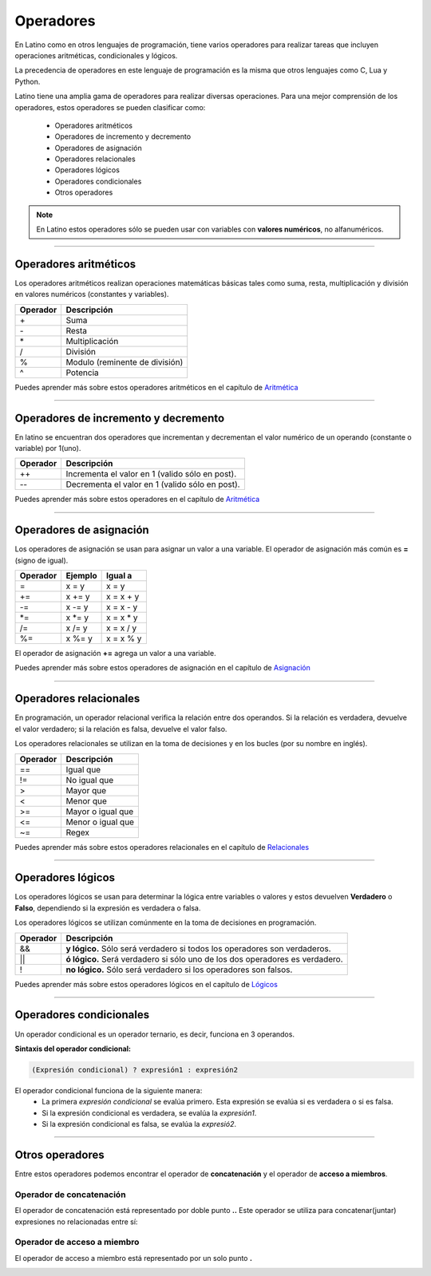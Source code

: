 .. meta::
   :description: Operadores en Latino
   :keywords: manual, documentacion, latino, sintaxis, operadores

============
Operadores
============
En Latino como en otros lenguajes de programación, tiene varios operadores para realizar tareas que incluyen operaciones aritméticas, condicionales y lógicos.

La precedencia de operadores en este lenguaje de programación es la misma que otros lenguajes como C, Lua y Python.

Latino tiene una amplia gama de operadores para realizar diversas operaciones. Para una mejor comprensión de los operadores, estos operadores se pueden clasificar como:

  * Operadores aritméticos
  * Operadores de incremento y decremento
  * Operadores de asignación
  * Operadores relacionales
  * Operadores lógicos
  * Operadores condicionales
  * Otros operadores

.. note:: En Latino estos operadores sólo se pueden usar con variables con **valores numéricos**, no alfanuméricos.

----

Operadores aritméticos
-----------------------
Los operadores aritméticos realizan operaciones matemáticas básicas tales como suma, resta, multiplicación y división en valores numéricos (constantes y variables).

+----------+--------------------------------+
| Operador | Descripción                    |
+==========+================================+
| \+       | Suma                           |
+----------+--------------------------------+
| \-       | Resta                          |
+----------+--------------------------------+
| \*       | Multiplicación                 |
+----------+--------------------------------+
| \/       | División                       |
+----------+--------------------------------+
| \%       | Modulo (reminente de división) |
+----------+--------------------------------+
| \^       | Potencia                       |
+----------+--------------------------------+

.. container:: nota
   
   | Puedes aprender más sobre estos operadores aritméticos en el capítulo de Aritmética_

----

Operadores de incremento y decremento
--------------------------------------
En latino se encuentran dos operadores que incrementan y decrementan el valor numérico de un operando (constante o variable) por 1(uno).

+----------+-------------------------------------------------+
| Operador | Descripción                                     |
+==========+=================================================+
| ++       | Incrementa el valor en 1 (valido sólo en post). |
+----------+-------------------------------------------------+
| --       | Decrementa el valor en 1 (valido sólo en post). |
+----------+-------------------------------------------------+

.. container:: nota
   
   | Puedes aprender más sobre estos operadores en el capítulo de Aritmética_

----

Operadores de asignación
-------------------------
Los operadores de asignación se usan para asignar un valor a una variable.
El operador de asignación más común es **=** (signo de igual).

+----------+---------+------------+
| Operador | Ejemplo | Igual a    |
+==========+=========+============+
| \=       | x = y   | x = y      |
+----------+---------+------------+
| \+=      | x += y  | x = x + y  |
+----------+---------+------------+
| \-=      | x -= y  | x = x - y  |
+----------+---------+------------+
| \*=      | x \*= y | x = x \* y |
+----------+---------+------------+
| \/=      | x /= y  | x = x / y  |
+----------+---------+------------+
| \%=      | x \%= y | x = x \% y |
+----------+---------+------------+

El operador de asignación **+=** agrega un valor a una variable.

.. code-block:: latino
   :linenos:

   x = 10        //Asignamos un valor a la variable X
   x += 5        //Al valor que ya dispone la variable X, le sumamos un valor de 5
   escribir(x)   //El resultado será 15

.. container:: nota
   
   | Puedes aprender más sobre estos operadores de asignación en el capítulo de Asignación_

----

Operadores relacionales
------------------------
En programación, un operador relacional verifica la relación entre dos operandos. Si la relación es verdadera, devuelve el valor verdadero; si la relación es falsa, devuelve el valor falso.

Los operadores relacionales se utilizan en la toma de decisiones y en los bucles (por su nombre en inglés).

+----------+-------------------+
| Operador | Descripción       |
+==========+===================+
| ==       | Igual que         |
+----------+-------------------+
| \!=      | No igual que      |
+----------+-------------------+
| \>       | Mayor que         |
+----------+-------------------+
| \<       | Menor que         |
+----------+-------------------+
| \>=      | Mayor o igual que |
+----------+-------------------+
| \<=      | Menor o igual que |
+----------+-------------------+
| \~=      | Regex             |
+----------+-------------------+

.. container:: nota
   
   | Puedes aprender más sobre estos operadores relacionales en el capítulo de Relacionales_

----

Operadores lógicos
-------------------
Los operadores lógicos se usan para determinar la lógica entre variables o valores y estos devuelven **Verdadero** o **Falso**, dependiendo si la expresión es verdadera o falsa.

Los operadores lógicos se utilizan comúnmente en la toma de decisiones en programación.

+----------+----------------------------------------------------------------+
| Operador | Descripción                                                    |
+==========+================================================================+
| \&\&     | **y lógico.**                                                  |
|          | Sólo será verdadero si todos los operadores son verdaderos.    |
+----------+----------------------------------------------------------------+
| \|\|     | **ó lógico.**                                                  |
|          | Será verdadero si sólo uno de los dos operadores es verdadero. |
+----------+----------------------------------------------------------------+
| \!       | **no lógico.**                                                 |
|          | Sólo será verdadero si los operadores son falsos.              |
+----------+----------------------------------------------------------------+

.. container:: nota
   
   | Puedes aprender más sobre estos operadores lógicos en el capítulo de Lógicos_

----

Operadores condicionales
-------------------------
Un operador condicional es un operador ternario, es decir, funciona en 3 operandos.

**Sintaxis del operador condicional:**

.. code-block:: bash
   
   (Expresión condicional) ? expresión1 : expresión2

El operador condicional funciona de la siguiente manera:
  * La primera *expresión condicional* se evalúa primero. Esta expresión se evalúa si es verdadera o si es falsa.
  * Si la expresión condicional es verdadera, se evalúa la *expresión1*.
  * Si la expresión condicional es falsa, se evalúa la *expresió2*.

.. code-block:: latino
   :linenos:

   numero = -5                                                #creamos una variable con un valor de -5
   mensaje = (numero < 0) ? " es negativo" : " es positivo"   #creamos una nueva variable y a esta le asignamos el operador condicional.
   escribir ("El número " .. numero .. mensaje)               #El mesaje seria: El número -5 es negativo.

----

Otros operadores
-----------------
Entre estos operadores podemos encontrar el operador de **concatenación** y el operador de **acceso a miembros**.

Operador de concatenación
++++++++++++++++++++++++++
El operador de concatenación está representado por doble punto **..**
Este operador se utiliza para concatenar(juntar) expresiones no relacionadas entre sí:

.. code-block:: latino
   :linenos:

   nombre = "Melvin"                              //Creamos una variable llamada nombre, con un valor alfanumérico Melvin
   apellido = "Guerrero"                          //Creamos otra variable llamada apellido, con un valor alfanumérico Guerrero
   escribir ("Hola! " .. nombre .." "..apellido)  #En el comando escribir() asignamos un texto de bienvenida y concatenamos nuestras variables dejando un espacio entre ellas.

Operador de acceso a miembro
+++++++++++++++++++++++++++++
El operador de acceso a miembro está representado por un solo punto **.**

.. Enlaces

.. _Aritmética:
.. _Asignación:
.. _Relacionales:
.. _Lógicos: